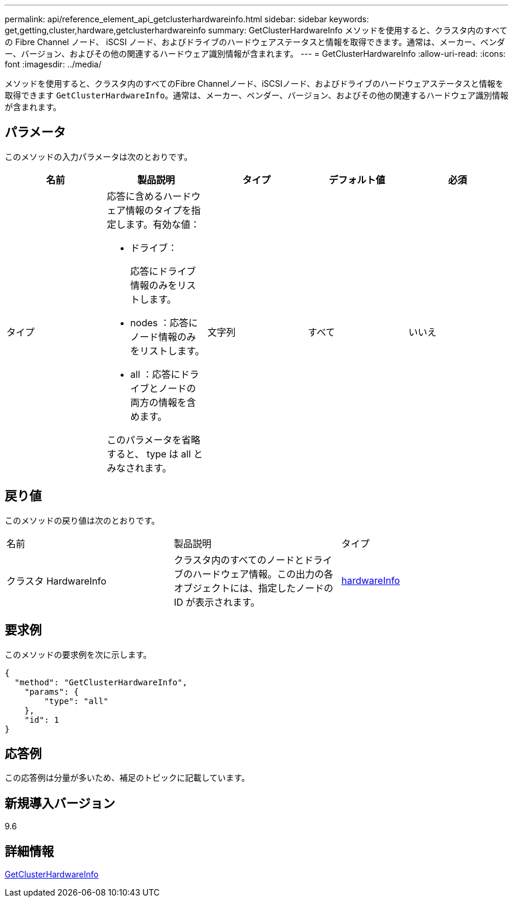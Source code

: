 ---
permalink: api/reference_element_api_getclusterhardwareinfo.html 
sidebar: sidebar 
keywords: get,getting,cluster,hardware,getclusterhardwareinfo 
summary: GetClusterHardwareInfo メソッドを使用すると、クラスタ内のすべての Fibre Channel ノード、 iSCSI ノード、およびドライブのハードウェアステータスと情報を取得できます。通常は、メーカー、ベンダー、バージョン、およびその他の関連するハードウェア識別情報が含まれます。 
---
= GetClusterHardwareInfo
:allow-uri-read: 
:icons: font
:imagesdir: ../media/


[role="lead"]
メソッドを使用すると、クラスタ内のすべてのFibre Channelノード、iSCSIノード、およびドライブのハードウェアステータスと情報を取得できます `GetClusterHardwareInfo`。通常は、メーカー、ベンダー、バージョン、およびその他の関連するハードウェア識別情報が含まれます。



== パラメータ

このメソッドの入力パラメータは次のとおりです。

|===
| 名前 | 製品説明 | タイプ | デフォルト値 | 必須 


 a| 
タイプ
 a| 
応答に含めるハードウェア情報のタイプを指定します。有効な値：

* ドライブ：
+
応答にドライブ情報のみをリストします。

* nodes ：応答にノード情報のみをリストします。
* all ：応答にドライブとノードの両方の情報を含めます。


このパラメータを省略すると、 type は all とみなされます。
 a| 
文字列
 a| 
すべて
 a| 
いいえ

|===


== 戻り値

このメソッドの戻り値は次のとおりです。

|===


| 名前 | 製品説明 | タイプ 


 a| 
クラスタ HardwareInfo
 a| 
クラスタ内のすべてのノードとドライブのハードウェア情報。この出力の各オブジェクトには、指定したノードの ID が表示されます。
 a| 
xref:reference_element_api_hardwareinfo.adoc[hardwareInfo]

|===


== 要求例

このメソッドの要求例を次に示します。

[listing]
----
{
  "method": "GetClusterHardwareInfo",
    "params": {
        "type": "all"
    },
    "id": 1
}
----


== 応答例

この応答例は分量が多いため、補足のトピックに記載しています。



== 新規導入バージョン

9.6



== 詳細情報

xref:reference_element_api_response_example_getclusterhardwareinfo.adoc[GetClusterHardwareInfo]
